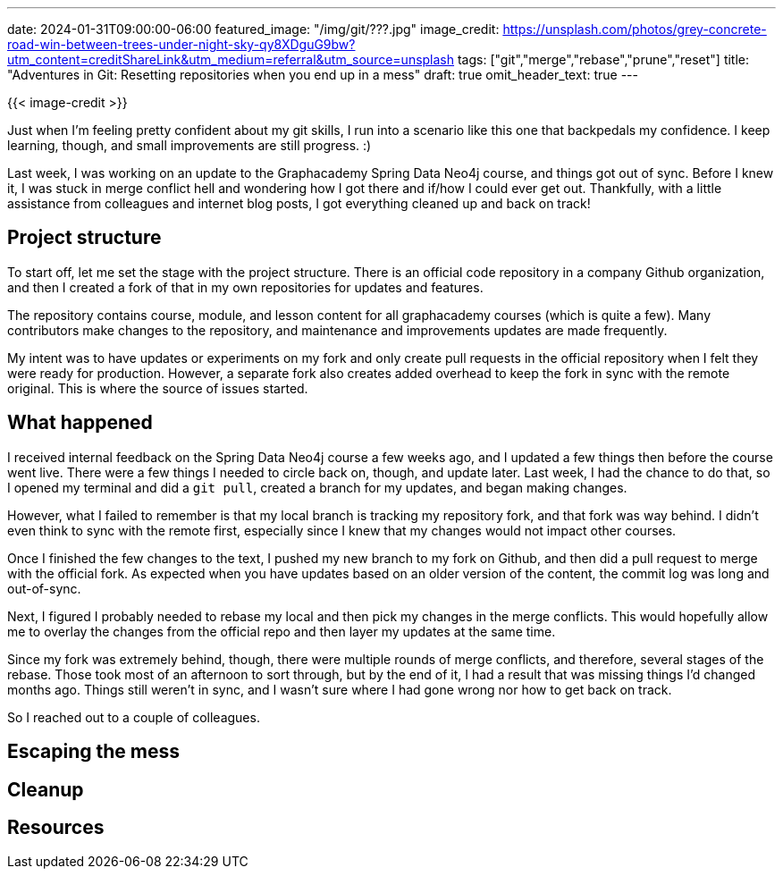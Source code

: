 ---
date: 2024-01-31T09:00:00-06:00
featured_image: "/img/git/???.jpg"
image_credit: https://unsplash.com/photos/grey-concrete-road-win-between-trees-under-night-sky-qy8XDguG9bw?utm_content=creditShareLink&utm_medium=referral&utm_source=unsplash
tags: ["git","merge","rebase","prune","reset"]
title: "Adventures in Git: Resetting repositories when you end up in a mess"
draft: true
omit_header_text: true
---

{{< image-credit >}}

Just when I'm feeling pretty confident about my git skills, I run into a scenario like this one that backpedals my confidence. I keep learning, though, and small improvements are still progress. :)

//TODO: link GA SDN course here!
Last week, I was working on an update to the Graphacademy Spring Data Neo4j course, and things got out of sync. Before I knew it, I was stuck in merge conflict hell and wondering how I got there and if/how I could ever get out. Thankfully, with a little assistance from colleagues and internet blog posts, I got everything cleaned up and back on track!

== Project structure

To start off, let me set the stage with the project structure. There is an official code repository in a company Github organization, and then I created a fork of that in my own repositories for updates and features.

The repository contains course, module, and lesson content for all graphacademy courses (which is quite a few). Many contributors make changes to the repository, and maintenance and improvements updates are made frequently.

My intent was to have updates or experiments on my fork and only create pull requests in the official repository when I felt they were ready for production. However, a separate fork also creates added overhead to keep the fork in sync with the remote original. This is where the source of issues started.

== What happened

I received internal feedback on the Spring Data Neo4j course a few weeks ago, and I updated a few things then before the course went live. There were a few things I needed to circle back on, though, and update later. Last week, I had the chance to do that, so I opened my terminal and did a `git pull`, created a branch for my updates, and began making changes.

However, what I failed to remember is that my local branch is tracking my repository fork, and that fork was way behind. I didn't even think to sync with the remote first, especially since I knew that my changes would not impact other courses.

Once I finished the few changes to the text, I pushed my new branch to my fork on Github, and then did a pull request to merge with the official fork. As expected when you have updates based on an older version of the content, the commit log was long and out-of-sync.

Next, I figured I probably needed to rebase my local and then pick my changes in the merge conflicts. This would hopefully allow me to overlay the changes from the official repo and then layer my updates at the same time. 

Since my fork was extremely behind, though, there were multiple rounds of merge conflicts, and therefore, several stages of the rebase. Those took most of an afternoon to sort through, but by the end of it, I had a result that was missing things I'd changed months ago. Things still weren't in sync, and I wasn't sure where I had gone wrong nor how to get back on track.

So I reached out to a couple of colleagues.
//git diff and didn't work
//what now?

== Escaping the mess

//changes were in remote branch on personal fork, so could overwrite local
//reset local to remote
//cherry-pick 2 commits I needed to add
//push changes to remote, check PR

== Cleanup

//prune old branches from remote
//pruned local to ensure mess couldn't be accidentally used later

== Resources

//something